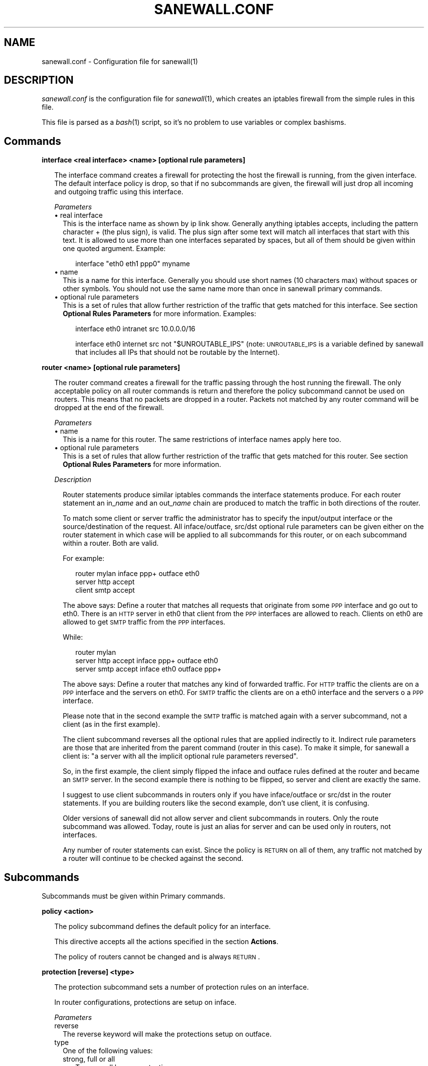 .\" Automatically generated by Pod::Man v1.34, Pod::Parser v1.13
.\"
.\" Standard preamble:
.\" ========================================================================
.de Sh \" Subsection heading
.br
.if t .Sp
.ne 5
.PP
\fB\\$1\fR
.PP
..
.de Sp \" Vertical space (when we can't use .PP)
.if t .sp .5v
.if n .sp
..
.de Vb \" Begin verbatim text
.ft CW
.nf
.ne \\$1
..
.de Ve \" End verbatim text
.ft R
.fi
..
.\" Set up some character translations and predefined strings.  \*(-- will
.\" give an unbreakable dash, \*(PI will give pi, \*(L" will give a left
.\" double quote, and \*(R" will give a right double quote.  | will give a
.\" real vertical bar.  \*(C+ will give a nicer C++.  Capital omega is used to
.\" do unbreakable dashes and therefore won't be available.  \*(C` and \*(C'
.\" expand to `' in nroff, nothing in troff, for use with C<>.
.tr \(*W-|\(bv\*(Tr
.ds C+ C\v'-.1v'\h'-1p'\s-2+\h'-1p'+\s0\v'.1v'\h'-1p'
.ie n \{\
.    ds -- \(*W-
.    ds PI pi
.    if (\n(.H=4u)&(1m=24u) .ds -- \(*W\h'-12u'\(*W\h'-12u'-\" diablo 10 pitch
.    if (\n(.H=4u)&(1m=20u) .ds -- \(*W\h'-12u'\(*W\h'-8u'-\"  diablo 12 pitch
.    ds L" ""
.    ds R" ""
.    ds C` ""
.    ds C' ""
'br\}
.el\{\
.    ds -- \|\(em\|
.    ds PI \(*p
.    ds L" ``
.    ds R" ''
'br\}
.\"
.\" If the F register is turned on, we'll generate index entries on stderr for
.\" titles (.TH), headers (.SH), subsections (.Sh), items (.Ip), and index
.\" entries marked with X<> in POD.  Of course, you'll have to process the
.\" output yourself in some meaningful fashion.
.if \nF \{\
.    de IX
.    tm Index:\\$1\t\\n%\t"\\$2"
..
.    nr % 0
.    rr F
.\}
.\"
.\" For nroff, turn off justification.  Always turn off hyphenation; it makes
.\" way too many mistakes in technical documents.
.hy 0
.if n .na
.\"
.\" Accent mark definitions (@(#)ms.acc 1.5 88/02/08 SMI; from UCB 4.2).
.\" Fear.  Run.  Save yourself.  No user-serviceable parts.
.    \" fudge factors for nroff and troff
.if n \{\
.    ds #H 0
.    ds #V .8m
.    ds #F .3m
.    ds #[ \f1
.    ds #] \fP
.\}
.if t \{\
.    ds #H ((1u-(\\\\n(.fu%2u))*.13m)
.    ds #V .6m
.    ds #F 0
.    ds #[ \&
.    ds #] \&
.\}
.    \" simple accents for nroff and troff
.if n \{\
.    ds ' \&
.    ds ` \&
.    ds ^ \&
.    ds , \&
.    ds ~ ~
.    ds /
.\}
.if t \{\
.    ds ' \\k:\h'-(\\n(.wu*8/10-\*(#H)'\'\h"|\\n:u"
.    ds ` \\k:\h'-(\\n(.wu*8/10-\*(#H)'\`\h'|\\n:u'
.    ds ^ \\k:\h'-(\\n(.wu*10/11-\*(#H)'^\h'|\\n:u'
.    ds , \\k:\h'-(\\n(.wu*8/10)',\h'|\\n:u'
.    ds ~ \\k:\h'-(\\n(.wu-\*(#H-.1m)'~\h'|\\n:u'
.    ds / \\k:\h'-(\\n(.wu*8/10-\*(#H)'\z\(sl\h'|\\n:u'
.\}
.    \" troff and (daisy-wheel) nroff accents
.ds : \\k:\h'-(\\n(.wu*8/10-\*(#H+.1m+\*(#F)'\v'-\*(#V'\z.\h'.2m+\*(#F'.\h'|\\n:u'\v'\*(#V'
.ds 8 \h'\*(#H'\(*b\h'-\*(#H'
.ds o \\k:\h'-(\\n(.wu+\w'\(de'u-\*(#H)/2u'\v'-.3n'\*(#[\z\(de\v'.3n'\h'|\\n:u'\*(#]
.ds d- \h'\*(#H'\(pd\h'-\w'~'u'\v'-.25m'\f2\(hy\fP\v'.25m'\h'-\*(#H'
.ds D- D\\k:\h'-\w'D'u'\v'-.11m'\z\(hy\v'.11m'\h'|\\n:u'
.ds th \*(#[\v'.3m'\s+1I\s-1\v'-.3m'\h'-(\w'I'u*2/3)'\s-1o\s+1\*(#]
.ds Th \*(#[\s+2I\s-2\h'-\w'I'u*3/5'\v'-.3m'o\v'.3m'\*(#]
.ds ae a\h'-(\w'a'u*4/10)'e
.ds Ae A\h'-(\w'A'u*4/10)'E
.    \" corrections for vroff
.if v .ds ~ \\k:\h'-(\\n(.wu*9/10-\*(#H)'\s-2\u~\d\s+2\h'|\\n:u'
.if v .ds ^ \\k:\h'-(\\n(.wu*10/11-\*(#H)'\v'-.4m'^\v'.4m'\h'|\\n:u'
.    \" for low resolution devices (crt and lpr)
.if \n(.H>23 .if \n(.V>19 \
\{\
.    ds : e
.    ds 8 ss
.    ds o a
.    ds d- d\h'-1'\(ga
.    ds D- D\h'-1'\(hy
.    ds th \o'bp'
.    ds Th \o'LP'
.    ds ae ae
.    ds Ae AE
.\}
.rm #[ #] #H #V #F C
.\" ========================================================================
.\"
.IX Title "SANEWALL.CONF 5"
.TH SANEWALL.CONF 5 "2003-06-09" 
.SH "NAME"
sanewall.conf \- Configuration file for sanewall(1)
.SH "DESCRIPTION"
.IX Header "DESCRIPTION"
\&\fIsanewall.conf\fR is the configuration file for \fIsanewall\fR\|(1), which creates
an iptables firewall from the simple rules in this file.
.PP
This file is parsed as a \fIbash\fR\|(1) script, so it's no problem to use
variables or complex bashisms.
.SH "Commands"
.IX Header "Commands"
.Sh "interface <real interface> <name> [optional rule parameters]"
.IX Subsection "interface <real interface> <name> [optional rule parameters]"
.RS 2
The interface command creates a firewall for protecting the host the
firewall is running, from the given interface.
The default interface policy is drop, so that if no subcommands are given,
the firewall will just drop all incoming and outgoing traffic using
this interface.
.Sp
\fIParameters\fR
.IX Subsection "Parameters"
.IP "\(bu real interface" 2
.IX Item "real interface"
This is the interface name as shown by ip link show. Generally anything
iptables accepts, including the pattern character + (the plus sign),
is valid. The plus sign after some text will match all interfaces that
start with this text. It is allowed to use more than one interfaces
separated by spaces, but all of them should be given within one 
quoted argument. Example:
.RS 2
.Sp
.RS 2
interface \*(L"eth0 eth1 ppp0\*(R" myname
.RE
.RE
.RS 2
.RE
.IP "\(bu name" 2
.IX Item "name"
This is a name for this interface. Generally you should use short names
(10 characters max) without spaces or other symbols. You should not use 
the same name more than once in sanewall primary commands.
.IP "\(bu optional rule parameters" 2
.IX Item "optional rule parameters"
This is a set of rules that allow further restriction of the traffic that
gets matched for this interface. See section \fBOptional Rules Parameters\fR
for more information. Examples:
.RS 2
.Sp
.RS 2
interface eth0 intranet src 10.0.0.0/16
.Sp
interface eth0 internet src not \*(L"$UNROUTABLE_IPS\*(R" (note: \s-1UNROUTABLE_IPS\s0 is a variable defined by sanewall that includes all IPs that should not be routable by the Internet). 
.RE
.RE
.RS 2
.RE
.RE
.RS 2
.RE
.Sh "router <name> [optional rule parameters]"
.IX Subsection "router <name> [optional rule parameters]"
.RS 2
The router command creates a firewall for the traffic passing through 
the host running the firewall. The only acceptable policy on all router
commands is return and therefore the policy subcommand cannot be used on
routers. This means that no packets are dropped in a router. Packets not
matched by any router command will be dropped at the end of the firewall.
.Sp
\fIParameters\fR
.IX Subsection "Parameters"
.IP "\(bu name" 2
.IX Item "name"
This is a name for this router. The same restrictions of interface names
apply here too.
.IP "\(bu optional rule parameters" 2
.IX Item "optional rule parameters"
This is a set of rules that allow further restriction of the traffic that
gets matched for this router. See section \fBOptional Rules Parameters\fR
for more information. 
.RE
.RS 2
.Sp
\fIDescription\fR
.IX Subsection "Description"
.Sp
.RS 2
Router statements produce similar iptables commands the interface
statements produce. For each router statement an in_\fIname\fR and
an out_\fIname\fR chain are produced to match the traffic in both
directions of the router.
.Sp
To match some client or server traffic the administrator has to specify
the input/output interface or the source/destination of the request. All
inface/outface, src/dst optional rule parameters can be given either on
the router statement in which case will be applied to all subcommands
for this router, or on each subcommand within a router. Both are valid. 
.Sp
For example:
.Sp
.RS 2
router mylan inface ppp+ outface eth0
  server http accept
  client smtp accept
.RE
.RE
.RS 2
.Sp
The above says: Define a router that matches all requests that originate
from some \s-1PPP\s0 interface and go out to eth0. There is an \s-1HTTP\s0 server in
eth0 that client from the \s-1PPP\s0 interfaces are allowed to reach.
Clients on eth0 are allowed to get \s-1SMTP\s0 traffic from the \s-1PPP\s0 interfaces.
.Sp
While:
.Sp
.RS 2
router mylan
  server http accept inface ppp+ outface eth0
  server smtp accept inface eth0 outface ppp+
.RE
.RE
.RS 2
.Sp
The above says: Define a router that matches any kind of forwarded traffic.
For \s-1HTTP\s0 traffic the clients are on a \s-1PPP\s0 interface and the servers on eth0.
For \s-1SMTP\s0 traffic the clients are on a eth0 interface and the servers o a 
\&\s-1PPP\s0 interface.
.Sp
Please note that in the second example the \s-1SMTP\s0 traffic is matched again
with a server subcommand, not a client (as in the first example).
.Sp
The client subcommand reverses all the optional rules that are applied 
indirectly to it. Indirect rule parameters are those that are inherited
from the parent command (router in this case).
To make it simple, for sanewall a client is: \*(L"a server with all the
implicit optional rule parameters reversed\*(R".
.Sp
So, in the first example, the client simply flipped the inface and outface
rules defined at the router and became an \s-1SMTP\s0 server.
In the second example there is nothing to be flipped, so server and client
are exactly the same.
.Sp
I suggest to use client subcommands in routers only if you have 
inface/outface or src/dst in the router statements. If you are building
routers like the second example, don't use client, it is confusing.
.Sp
Older versions of sanewall did not allow server and client subcommands
in routers. Only the route subcommand was allowed. Today, route is just
an alias for server and can be used only in routers, not interfaces.
.Sp
Any number of router statements can exist. Since the policy is \s-1RETURN\s0
on all of them, any traffic not matched by a router will continue to be
checked against the second. 
.RE
.RE
.RS 2
.RE
.SH "Subcommands"
.IX Header "Subcommands"
Subcommands must be given within Primary commands.
.Sh "policy <action>"
.IX Subsection "policy <action>"
.RS 2
The policy subcommand defines the default policy for an interface.
.Sp
This directive accepts all the actions specified in the section
\&\fBActions\fR.
.Sp
The policy of routers cannot be changed and is always \s-1RETURN\s0. 
.RE
.Sh "protection [reverse] <type>"
.IX Subsection "protection [reverse] <type>"
.RS 2
The protection subcommand sets a number of protection rules 
on an interface.
.Sp
In router configurations, protections are setup on inface.
.Sp
\fIParameters\fR
.IX Subsection "Parameters"
.IP "reverse" 2
.IX Item "reverse"
The reverse keyword will make the protections setup on outface.
.IP "type" 2
.IX Item "type"
One of the following values:
.RS 2
.IP "strong, full or all" 2
.IX Item "strong, full or all"
Turns on all known protections
.IP "fragments" 2
.IX Item "fragments"
Drops all packet fragments. Please note that most probably this
rule will never match anything since iptables reconstructs all
packets automatically, before the iptables firewall rules are 
processed, when its connection tracker is running.
.IP "new\-tcp\-w/o\-syn" 2
.IX Item "new-tcp-w/o-syn"
Drops all \s-1TCP\s0 packets that initiate a socket but have no the \s-1SYN\s0 bit set.
.IP "syn-floods [requests/sec [burst]]" 2
.IX Item "syn-floods [requests/sec [burst]]"
Allows only a certain amount of new \s-1TCP\s0 connections per second. The
optional two arguments [requests/sec] and [burst] are used by this
rule in order to provide control on the number of connections to be
allowed. The default is 100 connections per second that can match 50
(it was 4 in v1.38 and before) packets initially (this is implemented
using the limit module of iptables: see man iptables for more).
Note that this rule applies to all connections attempted regardless 
of their final result (rejected, dropped, established, etc). Therefore
it might not be a good idea to set it too low. 
.IP "icmp-floods [requests/sec [burst]]" 2
.IX Item "icmp-floods [requests/sec [burst]]"
Allows only a certain amount of \s-1ICMP\s0 echo requests per second. The 
optional two arguments [requests/sec] and [burst] are used by this
rule in order to provide control on the number of connections to be
allowed. The default is 100 connections per second that can match 50
(it was 4 in v1.38 and before) packets initially (this is implemented
using the limit module of iptables: see man iptables for more). 
.IP "malformed-xmas" 2
.IX Item "malformed-xmas"
Drops all \s-1TCP\s0 packets that have all \s-1TCP\s0 flags set. 
.IP "malformed-null" 2
.IX Item "malformed-null"
Drops all \s-1TCP\s0 packets that have all \s-1TCP\s0 flags unset. 
.IP "malformed-bad" 2
.IX Item "malformed-bad"
Drops all \s-1TCP\s0 packets that have illegal combinations of \s-1TCP\s0 flags set. 
.RE
.RS 2
.RE
.RE
.RS 2
.RE
.Sh "server <service> <action> [optional rule parameters]"
.IX Subsection "server <service> <action> [optional rule parameters]"
.RS 2
The server subcommand defines a server of a service. For sanewall a 
server is the destination of a request, and even if this is more
complex for multi-socket services, for sanewall a server always
accepts requests.
.Sp
The optional rule parameters given to the parent primary command
(interface or router) are inherited by the server as they have
been given.
.Sp
This subcommand can be used on both interfaces and routers.
.Sp
\fIParameters\fR
.IX Subsection "Parameters"
.IP "service" 2
.IX Item "service"
This is one of the supported service names. The command accepts more
than one services in the same argument if they are separated by 
space and quoted as a single argument. Example:
.RS 2
.Sp
.RS 2
server smtp accept
.Sp
server \*(L"smtp pop3 imap\*(R" accept
.RE
.RE
.RS 2
.RE
.IP "action" 2
.IX Item "action"
This tells sanewall what to do with the traffic matching this rule.
.Sp
Sanewall supports the actions defined in the section \fBActions\fR.
.IP "optional rule parameters" 2
.IX Item "optional rule parameters"
This is a set of rules that allow further restriction of the 
traffic that gets matched by this rule. See section 
\&\fBOptional Rules Parameters\fR for more information. Examples:
.RS 2
.Sp
.RS 2
server smtp accept src 1.2.3.4
.Sp
server smtp accept log \*(L"its mail\*(R" src 1.2.3.4 
.RE
.RE
.RS 2
.RE
.RE
.RS 2
.RE
.Sh "client <service> <action> [optional rule parameters]"
.IX Subsection "client <service> <action> [optional rule parameters]"
.RS 2
The client subcommand defines a client of a service. For sanewall
a client is the source of a request. Sanewall follows this simple
rule even on multi-socket complex protocols, so that for sanewall
a client always sends requests.
The parameters are exactly the same with the server subcommand.
.Sp
The optional rule parameters given to the parent primary command
(interface or router) are inherited by the client, but they are
reversed. For an explanation of this please refer to the 
documentation of the router primary command.
.Sp
This subcommand can be used on both interfaces and routers.
.RE
.Sh "route <service> <action> [optional rule parameters]"
.IX Subsection "route <service> <action> [optional rule parameters]"
.RS 2
The route subcommand is an alias for the server command that
can be used only on routers, not interfaces.
.RE
.SH "Helper commands"
.IX Header "Helper commands"
.Sh "version <number>"
.IX Subsection "version <number>"
.RS 2
The version command states the sanewall release the configuration file
was created for. In case the configuration file is newer than sanewall,
sanewall will deny to run it.
.Sp
This command is here to allow you or anyone else design and distribute 
sanewall configuration files, while ensuring that the correct sanewall
version is going to run them.
.Sp
The sanewall release is increased every time the format of the
configuration file and the internals of sanewall are changed.
.Sp
Since sanewall v1.67 version is not required to be present in
every configuration file. 
.RE
.Sh "iptables <arguments>"
.IX Subsection "iptables <arguments>"
.RS 2
The iptables command passes all its arguments to the real iptables
command, during run\-time.
.Sp
You should not use /sbin/iptables directly to alter a sanewall firewall
in its configurations. If you do, your commands will be run before
sanewall activates its firewall and while the previous firewall is
still running. Also, since sanewall will delete all previous firewall
rules in order to activate the new firewall, any changes you will
make, will be deleted too.
.Sp
Always use the iptables directive to hook iptables commands in a
sanewall firewall. Nothing else. 
.RE
.Sh "masquerade [reverse | interface] [optional rule parameters]"
.IX Subsection "masquerade [reverse | interface] [optional rule parameters]"
.RS 2
Masquerading is a special from of \s-1SNAT\s0 (Source \s-1NAT\s0) that changes the
source of requests when they go out and replaces their original source
when replies come in. This way a Linux box can become an internet
router for a \s-1LAN\s0 of clients having unroutable \s-1IP\s0 addresses.
Masquerading takes care to re-map \s-1IP\s0 addresses and ports as required.
.Sp
Masquerading is \*(L"expensive\*(R" compared to \s-1SNAT\s0 because it checks the \s-1IP\s0
address of the ougoing interface every time for every packet, and 
therefore it is suggested that if you connect to the internet with
a static \s-1IP\s0 address, to prefer \s-1SNAT\s0.
.Sp
The masquerade helper sets up masquerading on the output of a network
interface (not the interface command, but a real network interface).
.Sp
If the masquerade command is placed within an interface command, its
network interface[s] will be used.
.Sp
If the masquerade command is placed within a router command that has
an outface defined, then the outface network interface[s] will be used.
.Sp
If placed within a router command but the keyword reverse is specified
and the router command has an inface defined, then the inface network
interface[s] will be used.
.Sp
If placed outside and before all primary commands, an interface (or
list of space separated interfaces, within double quotes) can be
specified on the masquerade command.
.Sp
In all cases, masquerade will setup itself on the output of the
given interface[s].
.Sp
Please note that if masquerade is used within some interface or router,
it does not respect the optional rule parameters given to this interface
or router command. Masquerade uses only its own optional rule parameters.
.Sp
inface and outface should not be given as parameters to masquerade 
(inface because iptables does not support this in the \s-1POSTROUTING\s0 chain,
and outface because it will be overwritten by the interface(s) mentioned
above).
.Sp
Finally, the masquerade helper will turn on \s-1SANEWALL_NAT\s0 and instruct the
kernel to do packet forwarding (like the router commands do).
.Sp
Examples:
.Sp
.RS 2
Before the first interface or router:
  masquerade eth0 src 10.0.0.0/8 dst not 10.0.0.0/8
.Sp
Within an interface rule to masquerade on the output of this interface:
  masquerade
.Sp
Within a router rule to masquerade on the output of the router's inface:
  masquerade reverse
.RE
.RE
.RS 2
.RE
.Sh "transparent_squid <port> <user> [optional rule parameters]"
.IX Subsection "transparent_squid <port> <user> [optional rule parameters]"
.RS 2
The transparent_squid helper sets up trasparent caching for \s-1HTTP\s0 traffic.
The squid proxy is assumed to be running on the firewall host at port 
\&\fIport\fR (\fIport\fR defaults to squid), with the credentials of the
local user \fIuser\fR (\fIuser\fR defaults to squid).
.Sp
The transparent_squid helper can be used for two kinds of traffic:
.IP "\(bu Incoming \s-1HTTP\s0 traffic" 2
.IX Item "Incoming HTTP traffic"
Incoming \s-1HTTP\s0 traffic, which is either targeted to the firewall host
or passing through the firewall host.
.Sp
The optional rule parameters can be used to specify which kind of 
incoming traffic to be catched (by using inface, src, dst, etc \*(--
outface should not be used here, because the rules generated are
placed before the routing decision and therefore the outgoing
interface is not yet known).
.Sp
If no optional rule parameters are given, then the transparent
cache will be setup on all network interfaces for all \s-1HTTP\s0
traffic (use this with care since you are risking to serve
requests from the internet using your squid).
.IP "\(bu Locally \s-1HTTP\s0 traffic" 2
.IX Item "Locally HTTP traffic"
Locally generated \s-1HTTP\s0 traffic except traffic generated by processes
running as user \fIuser\fR. The optional rule parameters inface, outface
and src are ignored for this type of traffic.
.Sp
This kind of matching makes it possible to support transparent caching
for \s-1WEB\s0 browsers running on the firewall host, as far as they do not
run as the user excluded. More than one users can be specified by 
space-separating and enclosing them in double quotes.
.Sp
This rule can be disabled by specifing as user the empty string: ""
.RE
.RS 2
.Sp
Examples:
.Sp
.RS 2
transparent_squid 3128 squid inface eth0 src 10.0.0.0/8
.Sp
transparent_squid 8080 \*(L"squid privoxy root bin\*(R" inface not \*(L"ppp+ ipsec+\*(R" dst not \*(L"a.not.proxied.server\*(R" 
.RE
.RE
.RS 2
.RE
.Sh "nat <type> <target> [optional rule parameters]"
.IX Subsection "nat <type> <target> [optional rule parameters]"
.RS 2
The nat helper sets up a \s-1NAT\s0 rule for routed traffic.
.Sp
The type parameter can be:
.IP "to-source" 2
.IX Item "to-source"
Defines a Source \s-1NAT\s0 (created in \s-1NAT/POSTROUTING\s0).
.Sp
The \fItarget\fR in this case is the source address to be set in packets 
matching the optional rule parameters (if no optional rule parameters,
all forwarded traffic will be matched). \fItarget\fR accepts all 
\&\-\-to\-source values iptables accepts (see iptables \-j \s-1SNAT\s0 \-\-help).
Multiple \-\-to\-source values can be given, if separated by space and
quoted as a single argument.
.Sp
inface should not be used in \s-1SNAT\s0, because iptables does provide
this information at this point.
.IP "to-destination" 2
.IX Item "to-destination"
Defines a Destination \s-1NAT\s0 (created in \s-1NAT/PREROUTING\s0).
.Sp
The \fItarget\fR in this case is the destination address to be set in packets
matching the optional rule parameters (if no optional rule parameters,
all forwarded traffic will be matched). \fItarget\fR accepts all \-\-to\-destination
values iptables accepts (see iptables \-j \s-1DNAT\s0 \-\-help). Multiple
\&\-\-to\-destination values can be given, if separated by space and quoted
as a single argument.
.Sp
outface should not be used in \s-1DNAT\s0, because iptables does provide
this information at this point.
.IP "redirect-to" 2
.IX Item "redirect-to"
Catches traffic comming in and send it to the local machine (created
in \s-1NAT/PREROUTING\s0).
.Sp
The \fItarget\fR in this case is a port or a range of ports (\s-1XXX\-YYY\s0) that
packets matching the rule will be redirected to (if no optional rule
parameters are given, all incomming traffic will be matched). \fItarget\fR
accepts all \-\-to\-ports values iptables accepts (see iptables \-j 
\&\s-1REDIRECT\s0 \-\-help).
.Sp
outface should not be used in \s-1REDIRECT\s0, because iptables does provide
this information at this point.
.RE
.RS 2
.Sp
Please understand that the optional rule parameters are used only
to limit the traffic to be matched. Consider these examples:
.IP "Sends to 1.1.1.1 all traffic comming in or passing trhough the firewall host:" 2
.IX Item "Sends to 1.1.1.1 all traffic comming in or passing trhough the firewall host:"
nat to-destination 1.1.1.1	
.IP "Redirects to 1.1.1.1 all traffic comming in or passing through, and going to 2.2.2.2:" 2
.IX Item "Redirects to 1.1.1.1 all traffic comming in or passing through, and going to 2.2.2.2:"
.Vb 1
\&  nat to-destination 1.1.1.1 dst 2.2.2.2
.Ve
.IP "Redirects to 1.1.1.1 all \s-1TCP\s0 traffic comming in or passing through and going to 2.2.2.2:" 2
.IX Item "Redirects to 1.1.1.1 all TCP traffic comming in or passing through and going to 2.2.2.2:"
.Vb 1
\&  nat to-destination 1.1.1.1 proto tcp dst 2.2.2.2
.Ve
.IP "Redirects to 1.1.1.1 all traffic comming in or passing through and going to 2.2.2.2 to port tcp/25:" 2
.IX Item "Redirects to 1.1.1.1 all traffic comming in or passing through and going to 2.2.2.2 to port tcp/25:"
.Vb 1
\&  nat to-destination 1.1.1.1 proto tcp dport 25 dst 2.2.2.2
.Ve
.RE
.RS 2
.Sp
More examples:
.Sp
.RS 2
nat to-source 1.1.1.1 outface eth0 src 2.2.2.2 dst 3.3.3.3
.Sp
nat to-destination 4.4.4.4 inface eth0 src 5.5.5.5 dst 6.6.6.6
.Sp
nat redirect-to 8080 inface eth0 src 2.2.2.0/24 proto tcp dport 80 
.RE
.RE
.RS 2
.RE
.Sh "snat [to] <target> [optional rule parameters]"
.IX Subsection "snat [to] <target> [optional rule parameters]"
.RS 2
The snat helper sets up a Source \s-1NAT\s0 rule for routed traffic, by calling
nat to-source \fItarget\fR [optional rule parameters]
.Sp
See the nat helper.
.Sp
Example:
.Sp
.RS 2
snat to 1.1.1.1 outface eth0 src 2.2.2.2 dst 3.3.3.3 
.RE
.RE
.RS 2
.RE
.Sh "dnat [to] <target> [optional rule parameters]"
.IX Subsection "dnat [to] <target> [optional rule parameters]"
.RS 2
The dnat helper sets up a Destination \s-1NAT\s0 rule for routed traffic, by calling
nat to-destination \fItarget\fR [optional rule parameters]
.Sp
See the nat helper.
.Sp
Example:
.Sp
.RS 2
dnat to 1.1.1.1 inface eth0 src 2.2.2.2 dst 3.3.3.3 
.RE
.RE
.RS 2
.RE
.Sh "redirect [to] <target> [optional rule parameters]"
.IX Subsection "redirect [to] <target> [optional rule parameters]"
.RS 2
The redirect helper catches all incomming traffic matching the optional rule
parameters given and redirects it to ports on the local host, by calling
nat redirect-to \fItarget\fR [optional rule parameters]
.Sp
See the nat helper.
.Sp
Example:
.Sp
.RS 2
nat redirect-to 8080 inface eth0 src 2.2.2.0/24 proto tcp dport 80 
.RE
.RE
.RS 2
.RE
.SH "Actions"
.IX Header "Actions"
Actions are the actions to be taken on services and traffic described
by other commands and functions. Please note that normally, sanewall
will pass-through to the generated iptables statements all the possible
actions iptables accepts, but only the ones defined here can be used 
with lower case letters and currently it will be impossible to pass 
arguments to some unknown action. Also, keep in mind that the iptables
action \s-1LOG\s0 is a sanewall optional rule parameter (see log and loglimit)
that can be defined together with one of the following actions and
sanewall will actually produce multiple iptables statements to achieve
both the logging and the action.
.Sh "accept"
.IX Subsection "accept"
.RS 2
accept allows the traffic matching the rules to reach its destination.
.Sp
Example:
.Sp
.RS 2
server smtp accept, to allow \s-1SMTP\s0 requests and their replies to flow. 
.RE
.RE
.RS 2
.RE
.Sh "reject [with message]"
.IX Subsection "reject [with message]"
.RS 2
reject discards the matching traffic but sends a rejecting message back to the sender.
.Sp
with is used to offer control on the message to be returned to the sender. with accepts
all the arguments the \-\-reject\-with iptables expression accepts. For an updated list of
these messages type iptables \-j \s-1REJECT\s0 \-\-help. 
.Sp
Examples:
.Sp
.RS 2
policy reject with host-unreach
.Sp
server ident reject with tcp-reset
.Sp
UNMATCHED_INPUT_POLICY=\*(L"reject with host\-prohib\*(R"
.RE
.RE
.RS 2
.RE
.Sh "drop"
.IX Subsection "drop"
.RS 2
drop silently discards the matching traffic. The fact that the traffic
is silently discarded makes the sender timeout in order to conclude
that it is not possible to use the wanted service.
.Sp
Example: 
.Sp
.RS 2
server smtp drop, to silently discard \s-1SMTP\s0 requests and their replies. 
.RE
.RE
.RS 2
.RE
.Sh "deny"
.IX Subsection "deny"
.RS 2
deny is just an alias for drop, made for those who are used to ipchains
terminology.
.Sp
Example: 
.Sp
.RS 2
server smtp deny, to silently discard \s-1SMTP\s0 requests and their replies. 
.RE
.RE
.RS 2
.RE
.Sh "return"
.IX Subsection "return"
.RS 2
return will return the flow of processing to the parent of the current command.
Currently, it has meaning to specify the action return only as a policy to some
interface.
.Sp
Example: 
.IP "policy return" 2
.IX Item "policy return"
Traffic not matched by any rule within an interface continues traveling
through the firewall and is possibly matched by other interfaces bellow. 
.RE
.RS 2
.RE
.Sh "mirror"
.IX Subsection "mirror"
.RS 2
\&\fImirror\fR will return the traffic to the wanted port, back to the sending
host. Use this with care, and only if you understand what you doing.
Keep also in mind that sanewall will apply this action to both requests
and replies comming in or passing through, and will replace it with 
\&\s-1REJECT\s0 for traffic generated by the local host.
.RE
.Sh "redirect [to\-port port]"
.IX Subsection "redirect [to-port port]"
.RS 2
\&\fIredirect\fR is used internally by sanewall Helper Commands to redirect 
traffic to ports on the local host. Unless you are a developer,
you will never need to use this directly.
.RE
.SH "Optional Rule Parameters"
.IX Header "Optional Rule Parameters"
Optional rule parameters are accepted by many commands to narrow 
the match they do by default. The parameters described bellow are
all that sanewall supports. You should check the documentation of 
each command to find which parameters should not be used with it.
Normally, all sanewall commands are designed so that if you specify
a parameters that is also used internally, the internal one will
overwrite the one given in the configuration file. In such a case,
sanewall will present you a warning with the old and the new value.
.PP
Not all parameters should be used in all cases. For example \fIsport\fR
and \fIdport\fR should not be used in normal server and client commands
since such ports are internally defined by the services themselves.
In any case, sanewall will complain about optional rule parameters
that should not be used in certain commands.
.Sh "src [not] <host>"
.IX Subsection "src [not] <host>"
.RS 2
\&\fIsrc\fR defines the source \s-1IP\s0 address of the \s-1REQUEST\s0. If \fIsrc\fR is 
defined on a server statement it matches the source of the request 
which is the remote host, while if it is defined on a client 
statement it matches again the source of the request, but this time
it is the local host. Focus on the \s-1REQUEST\s0!!! Forget the reply.
.Sp
\fIParameters\fR
.IX Subsection "Parameters"
.IP "not" 2
.IX Item "not"
Optional argument that reverses the match. When defined, the rule will
match all hosts except the ones defined. Example: 
  server smtp accept src not 1.2.3.4
.IP "\fIhost\fR" 2
.IX Item "host"
An \s-1IP\s0 address, a hostname, or a subnet. Multiple hosts/networks can be
defined if separated by space and quoted as a single argument. Examples:
  server smtp accept src 1.2.3.4
  server smtp accept src not \*(L"1.2.3.0/24 5.6.7.8 badhost.example.com\*(R" 
.RE
.RS 2
.RE
.Sh "dst [not] <host>"
.IX Subsection "dst [not] <host>"
.RS 2
\&\fIdst\fR defines the destination of the \s-1REQUEST\s0. If dst is defined on a server
statement it matches the destination of the request which is the local
host, while if it is defined on a client statement it matches again
the destination of the request, but this time it is the remote host.
Focus on the \s-1REQUEST\s0!!! Forget the reply.
.Sp
\&\fIdst\fR accepts the same parameters as src.
.RE
.Sh "inface [not] <interface>"
.IX Subsection "inface [not] <interface>"
.RS 2
\&\fIinface\fR defines the interface the \s-1REQUEST\s0 is received via. inface cannot
be used in interface commands.
.Sp
\fIParameters\fR
.IX Subsection "Parameters"
.IP "not" 2
.IX Item "not"
An optional argument that reverses the match. When defined, the rule will
match all interfaces except the ones defined. Example:
  server smtp accept inface not eth0
.IP "\fIinterface\fR" 2
.IX Item "interface"
if an interface name in the same format the interface command accepts.
Multiple interfaces can be defined if separated by space and quoted as
a single argument. Examples:
  server smtp accept inface not eth0
  server smtp accept inface not \*(L"eth0 eth1\*(R"
.RE
.RS 2
.RE
.Sh "outface [not] <interface>"
.IX Subsection "outface [not] <interface>"
.RS 2
\&\fIoutface\fR defines the interface the \s-1REQUEST\s0 is send via. outface cannot
be used in interface commands.
.Sp
\&\fIoutface\fR accepts the same parameters as inface. 
.RE
.Sh "custom <parameters>"
.IX Subsection "custom <parameters>"
.RS 2
\&\fIcustom\fR passes its arguments to the generated iptables commands.
.Sp
It is required to quote all the parameters given to custom. If the
parameters include a space character between some text that is 
required to be given to iptables as one argument, it is required
to escape another set of quotes in order. Another way is to use
double quotes externally and single quotes internally.
.Sp
Examples:
.Sp
.Vb 1
\&  server smtp accept custom "--some-iptables-option and_its_value"
.Ve
.Sp
.Vb 1
\&  server smtp accept custom "--some-iptables-option 'one_value another_value'
.Ve
.RE
.ie n .Sh "log ""<some text>"" [level a_level]"
.el .Sh "log ``<some text>'' [level a_level]"
.IX Subsection "log ""<some text>"" [level a_level]"
.RS 2
\&\fIlog\fR will log the matching packets to syslog. Note that this is not an
action (in iptables it is). Sanewall will actually produce multiple
iptables commands to accomplish both the action for the rule and the
logging. You can control how logging works, by altering the variables
\&\s-1SANEWALL_LOG_OPTIONS\s0 and \s-1SANEWALL_LOG_LEVEL\s0. You can also change the
level of just one rule by using the level argument of the log parameter.
.Sp
Sanewall logs traffic, exactly the same way iptables does. Many users have
complained about packet logs appearing at their console. To avoid this 
you will have to:
.IP "\(bu setup klogd to log only more important traffic" 2
.IX Item "setup klogd to log only more important traffic"
.PD 0
.IP "\(bu change \s-1SANEWALL_LOG_LEVEL\s0 to log at a not so important log-level" 2
.IX Item "change SANEWALL_LOG_LEVEL to log at a not so important log-level"
.RE
.RS 2
.PD
.Sp
Actually klogd's \-c option and iptables' \-\-log\-level option are the same
thing (iptables accepts also the numeric values klogd accepts). If
iptables logs at a higher priority than klogd is configured to use,
then your packets will appear in the console too.
.RE
.ie n .Sh "loglimit ""<some text>"""
.el .Sh "loglimit ``<some text>''"
.IX Subsection "loglimit ""<some text>"""
.RS 2
\&\fIloglimit\fR is the same with log but limits the frequency of logging 
according to the setting of \s-1SANEWALL_LOG_FREQUENCY\s0 and \s-1SANEWALL_LOG_BURST\s0.
.RE
.Sh "proto [not] <protocol>"
.IX Subsection "proto [not] <protocol>"
.RS 2
\&\fIproto\fR sets the required protocol for the traffic. This command 
accepts anything iptables accepts as protocols.
.RE
.Sh "limit <frequency> <burst>"
.IX Subsection "limit <frequency> <burst>"
.RS 2
\&\fIlimit\fR will limit the match in both directions of the traffic 
(request and reply). This is used internally by sanewall and its
effects has not been tested in the high level configuration file
directives.
.RE
.Sh "sport <port>"
.IX Subsection "sport <port>"
.RS 2
\&\fIsport\fR defines the source port of a request. It accepts port 
names, port numbers, port ranges (\s-1FROM:TO\s0) and multiple ports
(or ranges) seperated by spaces and quoted as a single argument.
This parameter should not be used in normal services definitions
(client and server commands) or interface and router definitions,
unless you really understand what you are doing.
.RE
.Sh "dport <port>"
.IX Subsection "dport <port>"
.RS 2
\&\fIdport\fR defines the destination port of a request. It accepts port
names, port numbers, port ranges (\s-1FROM:TO\s0) and multiple ports (or
ranges) seperated by spaces and quoted as a single argument. This 
parameter should not be used in normal services definitions (client
and server commands) or interface and router definitions, unless you
really understand what you are doing.
.RE
.Sh "uid [not] <user> =head2 user [not] <user>"
.IX Subsection "uid [not] <user> =head2 user [not] <user>"
.RS 2
\&\fIuid\fR or \fIuser\fR define the operating system user sending this
traffic. The parameter can be a username, a user number or a list
of these two, seperated by spaces and quoted as a single argument.
.Sp
This parameter can be used only in services (client and server
commands) defined within interfaces, not routers. Sanewall is 
\&\*(L"smart\*(R" enough to apply this parameter only to traffic send by 
the localhost, i.e. the replies of servers and requests of 
clients. It is not possible, and sanewall will simply ignore 
this parameter, on traffic coming in or passign through the 
firewall host.
.Sp
Example 1:
.Sp
.Vb 1
\&  client "pop3 imap" accept user not "user1 user2 user3" dst mymailer.example.com
.Ve
.RE
.RS 2
.Sp
The above will allow local users except user1, user2 and user3 to use
\&\s-1POP3\s0 and \s-1IMAP\s0 services on mymailer.example.com. You can use this, for
example, to allow only a few of the local users use the fetchmail
program to fetch their mail from the mail server.
.Sp
Example 2: 
.Sp
.Vb 1
\&  server http accept user apache
.Ve
.RE
.RS 2
.Sp
The above will allow all \s-1HTTP\s0 to reach the local http server, but only
if the web server is running as user apache the replies will be send
back to the \s-1HTTP\s0 client. 
.RE
.Sh "gid <group> =head2 group <group>"
.IX Subsection "gid <group> =head2 group <group>"
.RS 2
\&\fIgid\fR or \fIgroup\fR define the operating system user group sending this
traffic. The parameter can be a group name, a group number or a list of
these two, seperated by spaces and quoted as a single argument.
.Sp
This parameter can be used only in services (client and server commands)
defined within interfaces, not routers. Sanewall is \*(L"smart\*(R" enough to
apply this parameter only to traffic send by the localhost, i.e. the 
replies of servers and requests of clients. It is not possible, and 
sanewall will simply ignore this parameter, on traffic coming in or
passing through the firewall host. 
.RE
.Sh "pid <process> =head2 process <process>"
.IX Subsection "pid <process> =head2 process <process>"
.RS 2
\&\fIpid\fR or \fIprocess\fR define the operating system process \s-1ID\s0 (or \s-1PID\s0) 
sending this traffic. The parameter can be a \s-1PID\s0 or a list of PIDs,
seperated by spaces and quoted as a single argument.
.Sp
This parameter can be used only in services (client and server
commands) defined within interfaces, not routers. Sanewall is \*(L"smart\*(R"
enough to apply this parameter only to traffic send by the localhost,
i.e. the replies of servers and requests of clients. It is not
possible, and sanewall will simply ignore this parameter, on traffic
coming in or passign through the firewall host. 
.RE
.Sh "sid <session> =head2 session <session>"
.IX Subsection "sid <session> =head2 session <session>"
.RS 2
\&\fIsid\fR or \fIsession\fR define the operating system session \s-1ID\s0 of the 
process sending this traffic (The session \s-1ID\s0 of a process is the 
process group \s-1ID\s0 of the session leader). The parameter can be a list
of such IDs, seperated by spaces and quoted as a single argument.
.Sp
This parameter can be used only in services (client and server 
commands) defined within interfaces, not routers. Sanewall is \*(L"smart\*(R"
enough to apply this parameter only to traffic send by the localhost,
i.e. the replies of servers and requests of clients. It is not
possible, and sanewall will simply ignore this parameter, on traffic
coming in or passign through the firewall host. 
.RE
.SH "Variables that control sanewall"
.IX Header "Variables that control sanewall"
.Sh "\s-1DEFAULT_INTERFACE_POLICY\s0"
.IX Subsection "DEFAULT_INTERFACE_POLICY"
.RS 2
\&\fI\s-1DEFAULT_INTERFACE_POLICY\s0\fR controls the default action to be taken
on traffic not matched by any rule within an interface. Actually, 
this is a global setting for what policy does for an interface.
.Sp
All packets that reach the end of an interface are logged only if the
action is not return or accept. You can control the frequency of this
logging by altering the frequency loglimit uses.
.Sp
.Vb 1
\& Default: DEFAULT_INTERFACE_POLICY="DROP"
.Ve
.Sp
.Vb 1
\& Example: DEFAULT_INTERFACE_POLICY="REJECT"
.Ve
.RE
.Sh "\s-1UNMATCHED_INPUT_POLICY\s0"
.IX Subsection "UNMATCHED_INPUT_POLICY"
.Sh "\s-1UNMATCHED_OUTPUT_POLICY\s0"
.IX Subsection "UNMATCHED_OUTPUT_POLICY"
.Sh "\s-1UNMATCHED_FORWARD_POLICY\s0"
.IX Subsection "UNMATCHED_FORWARD_POLICY"
.RS 2
\&\fI\s-1UNMATCHED_INPUT_POLICY\s0\fR controls the default action to be taken for
incoming traffic not matched by any interface command.
.Sp
\&\fI\s-1UNMATCHED_OUTPUT_POLICY\s0\fR controls the default action to be taken for
outgoing traffic not matched by any interface command.
.Sp
\&\fI\s-1UNMATCHED_FORWARD_POLICY\s0\fR controls the default action to be taken for
forwarded traffic not matched by any router command.
.Sp
All variables accept all the Actions sanewall supports.
.Sp
All packets that reach the end of firewall in all three chains are
logged (always, regardless of these settings). You can control the
frequency of this logging by altering the frequency loglimit uses.
.Sp
.Vb 1
\& Default: UNMATCHED_INPUT_POLICY="DROP"
.Ve
.Sp
.Vb 1
\& Default: UNMATCHED_OUTPUT_POLICY="DROP"
.Ve
.Sp
.Vb 1
\& Default: UNMATCHED_FORWARD_POLICY="DROP"
.Ve
.Sp
.Vb 1
\& Example: UNMATCHED_INPUT_POLICY="REJECT"
.Ve
.Sp
.Vb 1
\& Example: UNMATCHED_OUTPUT_POLICY="REJECT"
.Ve
.Sp
.Vb 1
\& Example: UNMATCHED_FORWARD_POLICY="REJECT"
.Ve
.RE
.Sh "\s-1SANEWALL_LOG_LEVEL\s0 =head2 \s-1SANEWALL_LOG_OPTIONS\s0 =head2 \s-1SANEWALL_LOG_FREQUENCY\s0 =head2 \s-1SANEWALL_LOG_BURST\s0"
.IX Subsection "SANEWALL_LOG_LEVEL =head2 SANEWALL_LOG_OPTIONS =head2 SANEWALL_LOG_FREQUENCY =head2 SANEWALL_LOG_BURST"
.RS 2
\&\fI\s-1SANEWALL_LOG_LEVEL\s0\fR controls the level at which iptables will log 
things to the syslog. For a description of the possible values
supported and for per-rule control of log level, see the log optional 
rule parameter.
.Sp
\&\fI\s-1SANEWALL_LOG_OPTIONS\s0\fR controls the way iptables will log things to 
the syslog. The value of this variable is passed as is to iptables,
so use exact iptables parameters.
.Sp
\&\fI\s-1SANEWALL_LOG_FREQUENCY\s0\fR and \fI\s-1SANEWALL_LOG_BURST\s0\fR (added in v1.39 of
sanewall) control the frequency at each each logging rule will write
packets to the syslog. \s-1SANEWALL_LOG_FREQUENCY\s0 is set to the maximum
average frequency and \s-1SANEWALL_LOG_BURST\s0 specifies the maximum
initial number of packets to match.
.Sp
.Vb 1
\& Default: SANEWALL_LOG_OPTIONS="--log-level warning"
.Ve
.Sp
.Vb 1
\& Default: SANEWALL_LOG_FREQUENCY="1/second"
.Ve
.Sp
.Vb 1
\& Default: SANEWALL_LOG_BURST="5"
.Ve
.Sp
.Vb 1
\& Example: SANEWALL_LOG_OPTIONS="--log-level info --log-tcp-options --log-ip-options"
.Ve
.Sp
.Vb 1
\& Example: SANEWALL_LOG_FREQUENCY="30/minute"
.Ve
.Sp
.Vb 1
\& Example: SANEWALL_LOG_BURST="2"
.Ve
.Sp
To see the available iptables log options, run \f(CW\*(C`/sbin/iptables \-j LOG \-\-help\*(C'\fR
To see what iptables accepts as frequencies and bursts, run
\&\f(CW\*(C`/sbin/iptables \-m limit \-\-help\*(C'\fR 
.Sp
You can also check man iptables.
.RE
.Sh "\s-1DEFAULT_CLIENT_PORTS\s0"
.IX Subsection "DEFAULT_CLIENT_PORTS"
.RS 2
\&\fI\s-1DEFAULT_CLIENT_PORTS\s0\fR controls the port range to be used when a 
remote client is specified. For localhost clients, sanewall finds 
the exact client ports by querying the kernel options.
.Sp
.Vb 1
\& Default: 1000:65535
.Ve
.Sp
.Vb 1
\& Example: DEFAULT_CLIENT_PORTS="0:65535"
.Ve
.RE
.Sh "\s-1SANEWALL_NAT\s0"
.IX Subsection "SANEWALL_NAT"
.RS 2
If \fI\s-1SANEWALL_NAT\s0\fR is set to 1, sanewall will load \s-1NAT\s0 kernel modules
for those services that they are require such. Sanewall sets this 
to 1 automatically if you use the Helper Commands that do \s-1NAT\s0.
.Sp
.Vb 1
\& Default: SANEWALL_NAT="0"
.Ve
.Sp
.Vb 1
\& Example: SANEWALL_NAT="1"
.Ve
.RE
.Sh "\s-1SANEWALL_AUTOSAVE\s0"
.IX Subsection "SANEWALL_AUTOSAVE"
.RS 2
\&\s-1SANEWALL_AUTOSAVE\s0 controls the file that will be created when sanewall
is called with the save command line argument. If this variable is
empty (the default), sanewall will try to detect where to save the 
file. Currently, the RedHat way (/etc/sysconfig/iptables) and the
Debian way (/var/lib/iptables/autosave) are automatically detected
(in the order given here) based on the existance of the directory 
this file should be created in.
.Sp
Default: SANEWALL_AUTOSAVE="\*(L"
Example: SANEWALL_AUTOSAVE=\*(R"/tmp/sanewall\-saved.txt" 
.RE
.SH "Variables that sanewall offers"
.IX Header "Variables that sanewall offers"
.Sh "\s-1RESERVED_IPS\s0"
.IX Subsection "RESERVED_IPS"
.RS 2
This variable includes all the \s-1IP\s0 addresses defined as \s-1IANA\s0 \- Reserved
by \s-1IANA\s0.
.Sp
.Vb 1
\& Example: interface eth0 internet src not "${RESERVED_IPS}"
.Ve
.RE
.Sh "\s-1PRIVATE_IPS\s0"
.IX Subsection "PRIVATE_IPS"
.RS 2
This variable includes all the \s-1IP\s0 addresses defined as Private or
Test by \s-1RFC\s0 3330.
.Sp
.Vb 1
\& Example: interface eth0 internet src not "${PRIVATE_IPS}"
.Ve
.RE
.Sh "\s-1UNROUTABLE_IPS\s0"
.IX Subsection "UNROUTABLE_IPS"
.RS 2
This variable is both \fI\s-1RESERVED_IPS\s0\fR and \fI\s-1PRIVATE_IPS\s0\fR together. I suggest
to use this variable on interfaces and routers accepting Internet traffic.
.Sp
.Vb 1
\& Example: interface eth0 internet src not "${UNROUTABLE_IPS}"
.Ve
.RE
.SH "FILES"
.IX Header "FILES"
\&\fI/etc/sanewall/sanewall.conf\fR
.SH "AUTHOR"
.IX Header "AUTHOR"
sanewall written by Costa Tsaousis <costa@tsaousis.gr>.
.PP
Man page written by Marc Brockschmidt <<marc@marcbrockschmidt.de>.
.SH "SEE ALSO"
.IX Header "SEE ALSO"
\&\fIsanewall\fR\|(1), \fIiptables\fR\|(8), \fIbash\fR\|(1)
